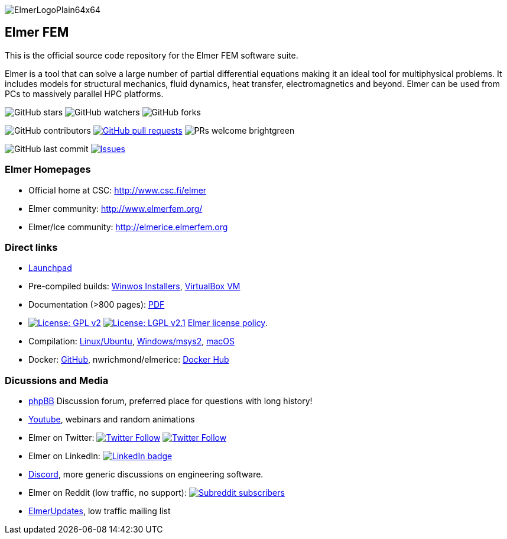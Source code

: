 :imagesdir: pics
[.text-center]
image::ElmerLogoPlain64x64.png[float="right"]
== Elmer FEM


This is the official source code repository for the Elmer FEM software suite.

Elmer is a tool that can solve a large number of partial differential equations making it an ideal tool for
multiphysical problems. It includes models for structural mechanics, fluid dynamics, heat transfer,
electromagnetics and beyond. Elmer can be used from PCs to massively parallel HPC platforms.  


[.text-center]
image:https://img.shields.io/github/stars/ElmerCSC/elmerfem.svg?style=social&label=Stars&style=plastic["GitHub stars"] image:https://img.shields.io/github/watchers/ElmerCSC/elmerfem.svg?style=social&label=Watch&style=plastic["GitHub watchers"] image:https://img.shields.io/github/forks/ElmerCSC/elmerfem.svg?style=social&label=Fork&style=plastic["GitHub forks"]

 
[.text-center]
image:https://img.shields.io/github/contributors/ElmerCSC/elmerfem.svg?style=flat["GitHub contributors"]
 image:https://img.shields.io/github/issues-pr/ElmerCSC/elmerfem.svg?style=flat["GitHub pull requests", link=https://github.com/ElmerCSC/elmerfem/pulls] image:https://img.shields.io/badge/PRs-welcome-brightgreen.svg?style=flat[] 

[.text-center]
image:https://img.shields.io/github/last-commit/ElmerCSC/elmerfem.svg?style=flat["GitHub last commit"] image:https://img.shields.io/github/issues-raw/ElmerCSC/elmerfem.svg?maxAge=25000["Issues", link=https://github.com/ElmerCSC/elmerfem/issues]
// image:https://img.shields.io/github/languages/count/ElmerCSC/elmerfem[GitHub language count]



=== Elmer Homepages

* Official home at CSC: http://www.csc.fi/elmer[http://www.csc.fi/elmer]
* Elmer community: http://www.elmerfem.org/[http://www.elmerfem.org/]
* Elmer/Ice community: http://elmerice.elmerfem.org[http://elmerice.elmerfem.org]


=== Direct links  

* https://launchpad.net/~elmer-csc-ubuntu/+archive/ubuntu/elmer-csc-ppa[Launchpad]
* Pre-compiled builds:
http://www.nic.funet.fi/pub/sci/physics/elmer/bin/windows[Winwos Installers],
http://www.nic.funet.fi/pub/sci/physics/elmer/bin/VirtualMachines/[VirtualBox VM]
* Documentation (>800 pages): http://www.nic.funet.fi/pub/sci/physics/elmer/doc/[PDF]
* image:https://img.shields.io/badge/License-GPLv2-blue.svg["License: GPL v2", link=https://www.gnu.org/licenses/gpl-2.0]  image:https://img.shields.io/badge/License-LGPL%20v2.1-blue.svg["License: LGPL v2.1", link=https://www.gnu.org/licenses/lgpl-2.1] link:license_texts/ElmerLicensePolicy.md[Elmer license policy].
* Compilation:  https://github.com/ElmerCSC/elmerfem/blob/devel/compilation_instructions/Ubuntu.md[Linux/Ubuntu],  https://github.com/ElmerCSC/elmerfem/blob/devel/compilation_instructions/Windows-msys2.md[Windows/msys2], https://github.com/ElmerCSC/elmerfem/blob/devel/compilation_instructions/macOS.md[macOS]
* Docker: https://github.com/ElmerCSC/elmerfem/blob/devel/docker/elmer.dockerfile[GitHub], nwrichmond/elmerice: https://hub.docker.com/r/nwrichmond/elmerice/[Docker Hub]
// * unifem/Elmer-desktop: https://github.com/unifem/Elmer-desktop[GitHub]
// * CoSci-LLC/docker-elmerice: https://hub.docker.com/repository/docker/coscillc/elmerice[Docker Hub], https://github.com/CoSci-LLC/docker-elmerice[GitHub]



=== Dicussions and Media   

* http://www.elmerfem.org/forum/[phpBB] Discussion forum, preferred place for questions with long history!
* https://www.youtube.com/user/elmerfem[Youtube], webinars and random animations
* Elmer on Twitter:  image:https://img.shields.io/twitter/follow/elmerfem.svg?style=social["Twitter Follow", link=https://twitter.com/elmerfem] image:https://img.shields.io/twitter/follow/ElmerIce1.svg?style=social["Twitter Follow", link=https://twitter.com/ElmerIce1]
* Elmer on LinkedIn: image:https://i.stack.imgur.com/gVE0j.png["LinkedIn badge", link=https://www.linkedin.com/groups/3682354/]
* https://discordapp.com/invite/NeZEBZn[Discord], more generic discussions on engineering software.
* Elmer on Reddit (low traffic, no support): image:https://img.shields.io/reddit/subreddit-subscribers/ElmerFEM["Subreddit subscribers", link=https://www.reddit.com/r/ElmerFEM/]
* https://postit.csc.fi/sympa/info/elmerupdates[ElmerUpdates], low traffic mailing list


